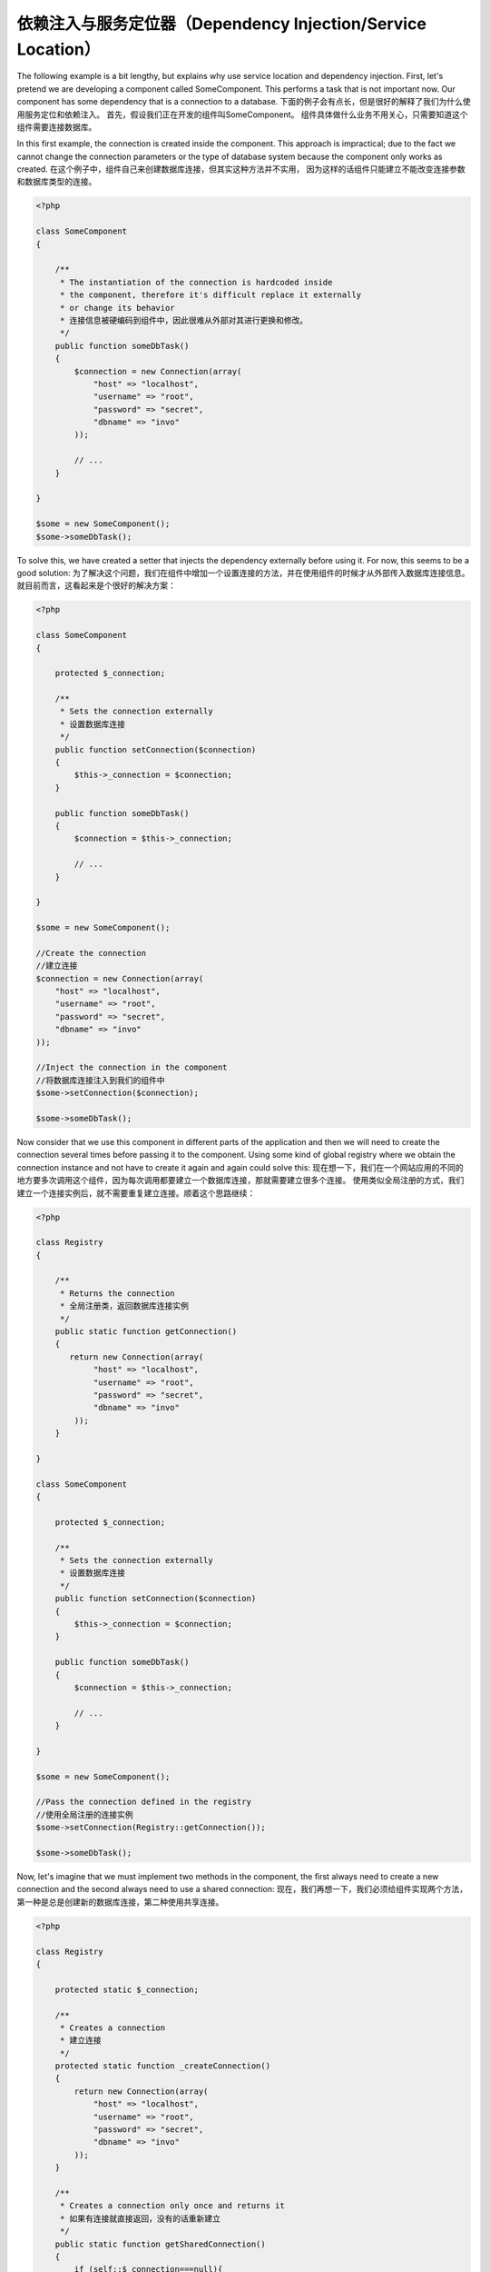 依赖注入与服务定位器（Dependency Injection/Service Location）
*************************************
The following example is a bit lengthy, but explains why use service location and dependency injection.
First, let's pretend we are developing a component called SomeComponent. This performs a task that is not important now.
Our component has some dependency that is a connection to a database.
下面的例子会有点长，但是很好的解释了我们为什么使用服务定位和依赖注入。
首先，假设我们正在开发的组件叫SomeComponent。
组件具体做什么业务不用关心，只需要知道这个组件需要连接数据库。

In this first example, the connection is created inside the component. This approach is impractical; due to the fact
we cannot change the connection parameters or the type of database system because the component only works as created.
在这个例子中，组件自己来创建数据库连接，但其实这种方法并不实用，
因为这样的话组件只能建立不能改变连接参数和数据库类型的连接。

.. code-block:: php

    <?php

    class SomeComponent
    {

        /**
         * The instantiation of the connection is hardcoded inside
         * the component, therefore it's difficult replace it externally
         * or change its behavior
         * 连接信息被硬编码到组件中，因此很难从外部对其进行更换和修改。
         */
        public function someDbTask()
        {
            $connection = new Connection(array(
                "host" => "localhost",
                "username" => "root",
                "password" => "secret",
                "dbname" => "invo"
            ));

            // ...
        }

    }

    $some = new SomeComponent();
    $some->someDbTask();

To solve this, we have created a setter that injects the dependency externally before using it. For now, this seems to be
a good solution:
为了解决这个问题，我们在组件中增加一个设置连接的方法，并在使用组件的时候才从外部传入数据库连接信息。就目前而言，这看起来是个很好的解决方案：

.. code-block:: php

    <?php

    class SomeComponent
    {

        protected $_connection;

        /**
         * Sets the connection externally
         * 设置数据库连接
         */
        public function setConnection($connection)
        {
            $this->_connection = $connection;
        }

        public function someDbTask()
        {
            $connection = $this->_connection;

            // ...
        }

    }

    $some = new SomeComponent();

    //Create the connection
    //建立连接
    $connection = new Connection(array(
        "host" => "localhost",
        "username" => "root",
        "password" => "secret",
        "dbname" => "invo"
    ));

    //Inject the connection in the component
    //将数据库连接注入到我们的组件中
    $some->setConnection($connection);

    $some->someDbTask();

Now consider that we use this component in different parts of the application and
then we will need to create the connection several times before passing it to the component.
Using some kind of global registry where we obtain the connection instance and not have
to create it again and again could solve this:
现在想一下，我们在一个网站应用的不同的地方要多次调用这个组件，因为每次调用都要建立一个数据库连接，那就需要建立很多个连接。
使用类似全局注册的方式，我们建立一个连接实例后，就不需要重复建立连接。顺着这个思路继续：

.. code-block:: php

    <?php

    class Registry
    {

        /**
         * Returns the connection
         * 全局注册类，返回数据库连接实例
         */
        public static function getConnection()
        {
           return new Connection(array(
                "host" => "localhost",
                "username" => "root",
                "password" => "secret",
                "dbname" => "invo"
            ));
        }

    }

    class SomeComponent
    {

        protected $_connection;

        /**
         * Sets the connection externally
         * 设置数据库连接
         */
        public function setConnection($connection)
        {
            $this->_connection = $connection;
        }

        public function someDbTask()
        {
            $connection = $this->_connection;

            // ...
        }

    }

    $some = new SomeComponent();

    //Pass the connection defined in the registry
    //使用全局注册的连接实例
    $some->setConnection(Registry::getConnection());

    $some->someDbTask();

Now, let's imagine that we must implement two methods in the component, the first always need to create a new connection and the second always need to use a shared connection:
现在，我们再想一下，我们必须给组件实现两个方法，第一种是总是创建新的数据库连接，第二种使用共享连接。

.. code-block:: php

    <?php

    class Registry
    {

        protected static $_connection;

        /**
         * Creates a connection
         * 建立连接
         */
        protected static function _createConnection()
        {
            return new Connection(array(
                "host" => "localhost",
                "username" => "root",
                "password" => "secret",
                "dbname" => "invo"
            ));
        }

        /**
         * Creates a connection only once and returns it
         * 如果有连接就直接返回，没有的话重新建立
         */
        public static function getSharedConnection()
        {
            if (self::$_connection===null){
                $connection = self::_createConnection();
                self::$_connection = $connection;
            }
            return self::$_connection;
        }

        /**
         * Always returns a new connection
         * 一直返回新的连接
         */
        public static function getNewConnection()
        {
            return self::_createConnection();
        }

    }

    class SomeComponent
    {

        protected $_connection;

        /**
         * Sets the connection externally
         * 设置数据库连接
         */
        public function setConnection($connection)
        {
            $this->_connection = $connection;
        }

        /**
         * This method always needs the shared connection
         * 这个方法一直使用共享连接
         */
        public function someDbTask()
        {
            $connection = $this->_connection;

            // ...
        }

        /**
         * This method always needs a new connection
         * 这个方法则一直使用新连接
         */
        public function someOtherDbTask($connection)
        {

        }

    }

    $some = new SomeComponent();

    //This injects the shared connection
    //这里将使用共享连接
    $some->setConnection(Registry::getSharedConnection());

    $some->someDbTask();

    //Here, we always pass a new connection as parameter
    //而这里，我们需要一直传一个新连接做参数
    $some->someOtherDbTask(Registry::getConnection());

So far we have seen how dependency injection solved our problems. Passing dependencies as arguments instead
of creating them internally in the code makes our application more maintainable and decoupled. However, in the long-term,
this form of dependency injection have some disadvantages.
到目前为止，我们已经看到依赖注入解决了我们的问题。将依赖作为参数传递而不是在代码内部建立它，使得我们的应用更易于维护和解耦，但是从长远来看，
依赖注入又有一些缺点。

For instance, if the component has many dependencies, we will need to create multiple setter arguments to pass
the dependencies or create a constructor that pass them with many arguments, additionally creating dependencies
before using the component, every time, makes our code not as maintainable as we would like:
例如，如果该组件有很多的依赖，我们就需要为每一个依赖创建一个赋值方法来进行参数传递或者创建一个可以传递多个参数的构造器，另外,
每一次使用该组件之前都要创建依赖，让我们代码可维护性并没有达到预期：
.. code-block:: php

    <?php

    //Create the dependencies or retrieve them from the registry
    //建立依赖或者从注册方法里搜索他们
    $connection = new Connection();
    $session = new Session();
    $fileSystem = new FileSystem();
    $filter = new Filter();
    $selector = new Selector();

    //Pass them as constructor parameters
    //作为构造方法的参数传递
    $some = new SomeComponent($connection, $session, $fileSystem, $filter, $selector);

    // ... or using setters
    // ... 或者使用赋值方法

    $some->setConnection($connection);
    $some->setSession($session);
    $some->setFileSystem($fileSystem);
    $some->setFilter($filter);
    $some->setSelector($selector);

Think we had to create this object in many parts of our application. If you ever do not require any of the dependencies,
we need to go everywhere to remove the parameter in the constructor or the setter where we injected the code. To solve this,
we return again to a global registry to create the component. However, it adds a new layer of abstraction before creating
the object:
想一想，我们需要在应用的许多地方创建此对象。一旦不再需要某个依赖，我们还需要在任何使用该组件的地方重复删除相关构造方法或赋值方法的参数。
为了解决这个问题，我们重新回到建立该组件的全局注册表，并且在创建对象前增加一个新的抽象层：

.. code-block:: php

    <?php

    class SomeComponent
    {

        // ...

        /**
         * Define a factory method to create SomeComponent instances injecting its dependencies
         * 定义一个注入依赖的工厂方法来创建该组件的实例
         */
        public static function factory()
        {

            $connection = new Connection();
            $session = new Session();
            $fileSystem = new FileSystem();
            $filter = new Filter();
            $selector = new Selector();

            return new self($connection, $session, $fileSystem, $filter, $selector);
        }

    }

One moment, we returned to the beginning, we are again building the dependencies inside of the component! We can move on and find out a way
to solve this problem every time. But it seems that time and again we fall back into bad practices.
啊哦，我们又回到了最初，我们有把依赖硬编码到组件内部！每一次我们都能找到一个解决问题的办法。但是一次又一次的我们再次失败。

A practical and elegant way to solve these problems is using a container for dependencies. The containers act as the global registry that
we saw earlier. Using the container for dependencies as a bridge to obtain the dependencies allows us to reduce the complexity
of our component:
使用依赖容器是解决这些问题最实际和优雅的方法。我们前面看到过，容器可以作为全局注册表。使用依赖容器作为桥梁来获取依赖可以让我们的组件降低复杂度。

.. code-block:: php

    <?php

    class SomeComponent
    {

        protected $_di;

        public function __construct($di)
        {
            $this->_di = $di;
        }

        public function someDbTask()
        {

            // Get the connection service
            // Always returns a new connection
            // 获取连接服务
            // 一直返回一个新连接
            $connection = $this->_di->get('db');

        }

        public function someOtherDbTask()
        {

            // Get a shared connection service,
            // this will return the same connection everytime
            // 获取一个共享连接服务
            // 每次都返回同样的连接
            $connection = $this->_di->getShared('db');

            //This method also requires an input filtering service
            //这个方法还需要一个输入过滤服务
            $filter = $this->_di->get('filter');

        }

    }

    $di = new Phalcon\DI();

    //Register a "db" service in the container
    //注册一个‘db’服务到容器
    $di->set('db', function() {
        return new Connection(array(
            "host" => "localhost",
            "username" => "root",
            "password" => "secret",
            "dbname" => "invo"
        ));
    });

    //Register a "filter" service in the container
    //注册一个‘filter’服务到容器
    $di->set('filter', function() {
        return new Filter();
    });

    //Register a "session" service in the container
    //注册一个‘session’服务到容器
    $di->set('session', function() {
        return new Session();
    });

    //Pass the service container as unique parameter
    //将该服务容器作为唯一的参数传递给组件
    $some = new SomeComponent($di);

    $some->someTask();

The component now simply access the service it requires when it needs it, if it does not require a service that is not even initialized
saving resources. The component is now highly decoupled. For example, we can replace the manner in which connections are created,
their behavior or any other aspect of them and that would not affect the component.
现在组件只在需要的时候才会访问服务，如果不需要某个服务，该服务甚至不会初始化，从而节省资源。该组件现在高度解耦。例如我们在每次创建连接前替换服务，
他们的行为或者任何其它方面都不会影响到组件的使用。

实现方法（Our approach）
============
Phalcon\\DI is a component implementing Dependency Injection and Location of services and it's itself a container for them.
Phalcon\\DI 是一个实现了依赖注入和位置服务的组件，它本身还是一个服务容器。

Since Phalcon is highly decoupled, Phalcon\\DI is essential to integrate the different components of the framework. The developer can
also use this component to inject dependencies and manage global instances of the different classes used in the application.
由于 Phalcon 高度解耦，Phalcon\\DI 是整合框架中不同组件必不可少的一部分。开发者还可以在应用中使用这个组件来注入依赖关系从而管理不同类的全局实例。

Basically, this component implements the `Inversion of Control`_ pattern. Applying this, the objects do not receive their dependencies
using setters or constructors, but requesting a service dependency injector. This reduces the overall complexity since there is only
one way to get the required dependencies within a component.
基本上，这个组件实现了控制模式反转。基于此，对象不在需要用赋值方法或者构造方法来处理依赖关系。
因为只有这一种方式来获取某个组件的所有需要的依赖，从而大大降低了整体的复杂度。

Additionally, this pattern increases testability in the code, thus making it less prone to errors.
此外，这种方式还增加了代码的可测试性，从而使代码更不容易出现错误。

使用容器注册服务（Registering services in the Container）
=====================================
The framework itself or the developer can register services. When a component A requires component B (or an instance of its class) to operate, it
can request component B from the container, rather than creating a new instance component B.
框架本身或者开发者都可以注册服务。当组件A的操作需要组件B（或者它的实例），组件A就可以从依赖容器中请求组件B，而不需要为组件B创建实例。

This way of working gives us many advantages:
这种工作方式为我们提供了很多好处：

* We can easily replace a component with one created by ourselves or a third party.
* 可以很容易的用自己的或者第三方的组件替换现在的。
* We have full control of the object initialization, allowing us to set these objects, as needed before delivering them to components.
* 拥有对象初始化的完整控制权，根据需要来设置组件需要对象。
* We can get global instances of components in a structured and unified way
* 可以在组件里用统一的方式获取全局实例

Services can be registered using several types of definitions:
定时服务的几种方式：

.. code-block:: php

    <?php

    //Create the Dependency Injector Container
    //创建依赖注入容器
    $di = new Phalcon\DI();

    //By its class name
    //使用类名称
    $di->set("request", 'Phalcon\Http\Request');

    //Using an anonymous function, the instance will be lazy loaded
    //使用匿名函数，实例会被延迟加载
    $di->set("request", function() {
        return new Phalcon\Http\Request();
    });

    //Registering an instance directly
    //直接注册实例
    $di->set("request", new Phalcon\Http\Request());

    //Using an array definition
    //数组方式定义
    $di->set("request", array(
        "className" => 'Phalcon\Http\Request'
    ));

The array syntax is also allowed to register services:
注册服务还可以使用数组语法方式

.. code-block:: php

    <?php

    //Create the Dependency Injector Container
    //创建依赖注入容器
    $di = new Phalcon\DI();

    //By its class name
    //使用类名称
    $di["request"] = 'Phalcon\Http\Request';

    //Using an anonymous function, the instance will be lazy loaded
    //使用匿名函数，实例会被延迟加载
    $di["request"] = function() {
        return new Phalcon\Http\Request();
    };

    //Registering an instance directly
    //直接注册实例
    $di["request"] = new Phalcon\Http\Request();

    //Using an array definition
    //数组方式定义
    $di["request"] = array(
        "className" => 'Phalcon\Http\Request'
    );

In the examples above, when the framework needs to access the request data, it will ask for the service identified as ‘request’ in the container.
The container in turn will return an instance of the required service. A developer might eventually replace a component when he/she needs.
在上面的例子中，当框架需要访问请求数据，它将在容器中查找并定位到‘request’服务。容器将返回一个请求服务的实例。只要开发者需要，就可以替换掉这个组件。

Each of the methods (demonstrated in the examples above) used to set/register a service has advantages and disadvantages. It is up to the
developer and the particular requirements that will designate which one is used.
上面例子中的每一种设置或注册服务的方法都有它的优点和缺点。具体用哪一种，取决于开发者的习惯和特殊的需求。

Setting a service by a string is simple, but lacks flexibility. Setting services using an array offers a lot more flexibility, but makes the
code more complicated. The lambda function is a good balance between the two, but could lead to more maintenance than one would expect.
用字符串方式设置服务是非常简单的，但是缺乏一些弹性。用数组设置服务则提供了更多的灵活性，但会使代码更复杂。匿名函数在这两者之间找到了一个很好的平衡，但是可能会带来一些维护难度。

Phalcon\\DI offers lazy loading for every service it stores. Unless the developer chooses to instantiate an object directly and store it
in the container, any object stored in it (via array, string, etc.) will be lazy loaded i.e. instantiated only when requested.
Phalcon\\DI 可以为保存其中的任何服务提供延迟加载，除非开发者选择将实例直接保存进容器。保存在容器中的任何对象（通过数组，字符串等方式）都会在它被请求的时候才延迟加载或者说实例化。

简单的注册（Simple Registration）
-------------------
As seen before, there are several ways to register services. These we call simple:
如上所叙，注册服务的方式是多重多样的。这些方式我们称之为简单方式。

String（字符串）
^^^^^^
This type expects the name of a valid class, returning an object of the specified class, if the class is not loaded it will be instantiated using an auto-loader.
This type of definition does not allow to specify arguments for the class constructor or parameters:
这种类型需要使用有效的类的名称，返回指定的类的对象，如果类还没有加载，它将被自动加载机制自动加载并实例化。
这种定义类型不允许为类的构造方法传递指定的参数。

.. code-block:: php

    <?php

    // return new Phalcon\Http\Request();
    // 返回 new Phalcon\Http\Request()
    $di->set('request', 'Phalcon\Http\Request');

对象（Object）
^^^^^^
This type expects an object. Due to the fact that object does not need to be resolved as it is
already an object, one could say that it is not really a dependency injection,
however it is useful if you want to force the returned dependency to always be
the same object/value:
这种方式需要一个对象。由于它已经是一个对象而不需要处理，你可以说这种方式不是真正的依赖注入，
然而如果你想强制它一直返回同样的对象/值的时候，这种方式是很有用的。

.. code-block:: php

    <?php

    // return new Phalcon\Http\Request();
    // 返回 new Phalcon\Http\Request()
    $di->set('request', new Phalcon\Http\Request());

闭包与匿名函数（Closures/Anonymous functions）
^^^^^^^^^^^^^^^^^^^^^^^^^^^^
This method offers greater freedom to build the dependency as desired, however, it is difficult to
change some of the parameters externally without having to completely change the definition of dependency:
如同希望的一样，这种方式为建立依赖提供了更大的自由，然而，修改不需要完全修改的依赖定义的外部参数是困难的（好绕口的一句话）。

.. code-block:: php

    <?php

    $di->set("db", function() {
        return new \Phalcon\Db\Adapter\Pdo\Mysql(array(
             "host" => "localhost",
             "username" => "root",
             "password" => "secret",
             "dbname" => "blog"
        ));
    });

Some of the limitations can be overcome by passing additional variables to the closure's environment:
一些不方便的地方可以通过传递附加变量到封闭函数来解决

.. code-block:: php

    <?php

    //Using the $config variable in the current scope
    //在当前范围内使用变量 $config
    $di->set("db", function() use ($config) {
        return new \Phalcon\Db\Adapter\Pdo\Mysql(array(
             "host" => $config->host,
             "username" => $config->username,
             "password" => $config->password,
             "dbname" => $config->name
        ));
    });

复杂的注册（Complex Registration）
--------------------
If it is required to change the definition of a service without instantiating/resolving the service,
then, we need to define the services using the array syntax. Define a service using an array definition
can be a little more verbose:

.. code-block:: php

    <?php

    //Register a service 'logger' with a class name and its parameters
    $di->set('logger', array(
        'className' => 'Phalcon\Logger\Adapter\File',
        'arguments' => array(
            array(
                'type' => 'parameter',
                'value' => '../apps/logs/error.log'
            )
        )
    ));

    //Using an anonymous function
    $di->set('logger', function() {
        return new \Phalcon\Logger\Adapter\File('../apps/logs/error.log');
    });

Both service registrations above produce the same result. The array definition however, allows for alteration of the service parameters if needed:

.. code-block:: php

    <?php

    //Change the service class name
    $di->getService('logger')->setClassName('MyCustomLogger');

    //Change the first parameter without instantiating the logger
    $di->getService('logger')->setParameter(0, array(
        'type' => 'parameter',
        'value' => '../apps/logs/error.log'
    ));

In addition by using the array syntax you can use three types of dependency injection:

构造函数注入（Constructor Injection）
^^^^^^^^^^^^^^^^^^^^^
This injection type passes the dependencies/arguments to the class constructor.
Let's pretend we have the following component:

.. code-block:: php

    <?php

    namespace SomeApp;

    use Phalcon\Http\Response;

    class SomeComponent
    {

        protected $_response;

        protected $_someFlag;

        public function __construct(Response $response, $someFlag)
        {
            $this->_response = $response;
            $this->_someFlag = $someFlag;
        }

    }

The service can be registered this way:

.. code-block:: php

    <?php

    $di->set('response', array(
        'className' => 'Phalcon\Http\Response'
    ));

    $di->set('someComponent', array(
        'className' => 'SomeApp\SomeComponent',
        'arguments' => array(
            array('type' => 'service', 'name' => 'response'),
            array('type' => 'parameter', 'value' => true)
        )
    ));

The service "response" (Phalcon\\Http\\Response) is resolved to be passed as the first argument of the constructor,
while the second is a boolean value (true) that is passed as it is.

设值注入（Setter Injection）
^^^^^^^^^^^^^^^^
Classes may have setters to inject optional dependencies, our previous class can be changed to accept the dependencies with setters:

.. code-block:: php

    <?php

    namespace SomeApp;

    use Phalcon\Http\Response;

    class SomeComponent
    {

        protected $_response;

        protected $_someFlag;

        public function setResponse(Response $response)
        {
            $this->_response = $response;
        }

        public function setFlag($someFlag)
        {
            $this->_someFlag = $someFlag;
        }

    }

A service with setter injection can be registered as follows:

.. code-block:: php

    <?php

    $di->set('response', array(
        'className' => 'Phalcon\Http\Response'
    ));

    $di->set('someComponent', array(
        'className' => 'SomeApp\SomeComponent',
        'calls' => array(
            array(
                'method' => 'setResponse',
                'arguments' => array(
                    array('type' => 'service', 'name' => 'response'),
                )
            ),
            array(
                'method' => 'setFlag',
                'arguments' => array(
                    array('type' => 'parameter', 'value' => true)
                )
            )
        )
    ));

属性注入（Properties Injection）
^^^^^^^^^^^^^^^^^^^^
A less common strategy is to inject dependencies or parameters directly into public attributes of the class:

.. code-block:: php

    <?php

    namespace SomeApp;

    use Phalcon\Http\Response;

    class SomeComponent
    {

        public $response;

        public $someFlag;

    }

A service with properties injection can be registered as follows:

.. code-block:: php

    <?php

    $di->set('response', array(
        'className' => 'Phalcon\Http\Response'
    ));

    $di->set('someComponent', array(
        'className' => 'SomeApp\SomeComponent',
        'properties' => array(
            array(
                'name' => 'response',
                'value' => array('type' => 'service', 'name' => 'response')
            ),
            array(
                'name' => 'someFlag',
                'value' => array('type' => 'parameter', 'value' => true)
            )
        )
    ));

Supported parameter types include the following:

+-------------+----------------------------------------------------------+-------------------------------------------------------------------------------------+
| Type        | Description                                              | Example                                                                             |
+=============+==========================================================+=====================================================================================+
| parameter   | Represents a literal value to be passed as parameter     | array('type' => 'parameter', 'value' => 1234)                                       |
+-------------+----------------------------------------------------------+-------------------------------------------------------------------------------------+
| service     | Represents another service in the service container      | array('type' => 'service', 'name' => 'request')                                     |
+-------------+----------------------------------------------------------+-------------------------------------------------------------------------------------+
| instance    | Represents an object that must be built dynamically      | array('type' => 'instance', 'className' => 'DateTime', 'arguments' => array('now')) |
+-------------+----------------------------------------------------------+-------------------------------------------------------------------------------------+

Resolving a service whose definition is complex may be slightly slower than simple definitions seen previously. However,
these provide a more robust approach to define and inject services.

Mixing different types of definitions is allowed, everyone can decide what is the most appropriate way to register the services
according to the application needs.

服务解疑（Resolving Services）
==================
Obtaining a service from the container is a matter of simply calling the “get” method. A new instance of the service will be returned:

.. code-block:: php

    <?php $request = $di->get("request");

Or by calling through the magic method:

.. code-block:: php

    <?php

    $request = $di->getRequest();

Or using the array-access syntax:

.. code-block:: php

    <?php

    $request = $di['request'];

Arguments can be passed to the constructor by adding an array parameter to the method "get":

.. code-block:: php

    <?php

    // new MyComponent("some-parameter", "other")
    $component = $di->get("MyComponent", array("some-parameter", "other"));

共享服务（Shared services）
===============
Services can be registered as "shared" services this means that they always will act as singletons_. Once the service is resolved for the first time
the same instance of it is returned every time a consumer retrieve the service from the container:

.. code-block:: php

    <?php

    //Register the session service as "always shared"
    $di->setShared('session', function() {
        $session = new Phalcon\Session\Adapter\Files();
        $session->start();
        return $session;
    });

    $session = $di->get('session'); // Locates the service for the first time
    $session = $di->getSession(); // Returns the first instantiated object

An alternative way to register shared services is to pass "true" as third parameter of "set":

.. code-block:: php

    <?php

    //Register the session service as "always shared"
    $di->set('session', function() {
        //...
    }, true);

If a service isn't registered as shared and you want to be sure that a shared instance will be accessed every time
the service is obtained from the DI, you can use the 'getShared' method:

.. code-block:: php

    <?php

    $request = $di->getShared("request");

单独操作服务（Manipulating services individually）
==================================
Once a service is registered in the service container, you can retrieve it to manipulate it individually:

.. code-block:: php

    <?php

    //Register the "register" service
    $di->set('request', 'Phalcon\Http\Request');

    //Get the service
    $requestService = $di->getService('request');

    //Change its definition
    $requestService->setDefinition(function() {
        return new Phalcon\Http\Request();
    });

    //Change it to shared
    $requestService->setShared(true);

    //Resolve the service (return a Phalcon\Http\Request instance)
    $request = $requestService->resolve();

通过服务容器实例化类（Instantiating classes via the Service Container）
===============================================
When you request a service to the service container, if it can't find out a service with the same name it'll try to load a class with
the same name. With this behavior we can replace any class by another simply by registering a service with its name:

.. code-block:: php

    <?php

    //Register a controller as a service
    $di->set('IndexController', function() {
        $component = new Component();
        return $component;
    }, true);

    //Register a controller as a service
    $di->set('MyOtherComponent', function() {
        //Actually returns another component
        $component = new AnotherComponent();
        return $component;
    });

    //Create an instance via the service container
    $myComponent = $di->get('MyOtherComponent');

You can take advantage of this, always instantiating your classes via the service container (even if they aren't registered as services). The DI will
fallback to a valid autoloader to finally load the class. By doing this, you can easily replace any class in the future by implementing a definition
for it.

自动注入 DI（Automatic Injecting of the DI itself）
====================================
If a class or component requires the DI itself to locate services, the DI can automatically inject itself to the instances it creates,
to do this, you need to implement the :doc:`Phalcon\\DI\\InjectionAwareInterface <../api/Phalcon_DI_InjectionAwareInterface>` in your classes:

.. code-block:: php

    <?php

    class MyClass implements \Phalcon\DI\InjectionAwareInterface
    {

        protected $_di;

        public function setDi($di)
        {
            $this->_di = $di;
        }

        public function getDi()
        {
            return $this->_di;
        }

    }

Then once the service is resolved, the $di will be passed to setDi automatically:

.. code-block:: php

    <?php

    //Register the service
    $di->set('myClass', 'MyClass');

    //Resolve the service (NOTE: $myClass->setDi($di) is automatically called)
    $myClass = $di->get('myClass');

避免服务解析（Avoiding service resolution）
===========================
Some services are used in each of the requests made to the application, eliminate the process of resolving the service
could add some small improvement in performance.

.. code-block:: php

    <?php

    //Resolve the object externally instead of using a definition for it:
    $router = new MyRouter();

    //Pass the resolved object to the service registration
    $di->set('router', $router);

使用文件组织服务（Organizing services in files）
============================
You can better organize your application by moving the service registration to individual files instead of
doing everything in the application's bootstrap:

.. code-block:: php

    <?php

    $di->set('router', function() {
        return include "../app/config/routes.php";
    });

Then in the file ("../app/config/routes.php") return the object resolved:

.. code-block:: php

    <?php

    $router = new MyRouter();

    $router->post('/login');

    return $router;

使用静态的方式访问注入器（Accessing the DI in a static way）
================================
If needed you can access the latest DI created in a static function in the following way:

.. code-block:: php

    <?php

    class SomeComponent
    {

        public static function someMethod()
        {
            //Get the session service
            $session = Phalcon\DI::getDefault()->getSession();
        }

    }

注入器默认工厂（Factory Default DI）
==================
Although the decoupled character of Phalcon offers us great freedom and flexibility, maybe we just simply want to use it as a full-stack
framework. To achieve this, the framework provides a variant of Phalcon\\DI called Phalcon\\DI\\FactoryDefault. This class automatically
registers the appropriate services bundled with the framework to act as full-stack.

.. code-block:: php

    <?php $di = new Phalcon\DI\FactoryDefault();

服务名称约定（Service Name Conventions）
========================
Although you can register services with the names you want, Phalcon has a several naming conventions that allow it to get the
the correct (built-in) service when you need it.

+---------------------+---------------------------------------------+----------------------------------------------------------------------------------------------------+--------+
| Service Name        | Description                                 | Default                                                                                            | Shared |
+=====================+=============================================+====================================================================================================+========+
| dispatcher          | Controllers Dispatching Service             | :doc:`Phalcon\\Mvc\\Dispatcher <../api/Phalcon_Mvc_Dispatcher>`                                    | Yes    |
+---------------------+---------------------------------------------+----------------------------------------------------------------------------------------------------+--------+
| router              | Routing Service                             | :doc:`Phalcon\\Mvc\\Router <../api/Phalcon_Mvc_Router>`                                            | Yes    |
+---------------------+---------------------------------------------+----------------------------------------------------------------------------------------------------+--------+
| url                 | URL Generator Service                       | :doc:`Phalcon\\Mvc\\Url <../api/Phalcon_Mvc_Url>`                                                  | Yes    |
+---------------------+---------------------------------------------+----------------------------------------------------------------------------------------------------+--------+
| request             | HTTP Request Environment Service            | :doc:`Phalcon\\Http\\Request <../api/Phalcon_Http_Request>`                                        | Yes    |
+---------------------+---------------------------------------------+----------------------------------------------------------------------------------------------------+--------+
| response            | HTTP Response Environment Service           | :doc:`Phalcon\\Http\\Response <../api/Phalcon_Http_Response>`                                      | Yes    |
+---------------------+---------------------------------------------+----------------------------------------------------------------------------------------------------+--------+
| cookies             | HTTP Cookies Management Service             | :doc:`Phalcon\\Http\\Response\\Cookies <../api/Phalcon_Http_Response_Cookies>`                     | Yes    |
+---------------------+---------------------------------------------+----------------------------------------------------------------------------------------------------+--------+
| filter              | Input Filtering Service                     | :doc:`Phalcon\\Filter <../api/Phalcon_Filter>`                                                     | Yes    |
+---------------------+---------------------------------------------+----------------------------------------------------------------------------------------------------+--------+
| flash               | Flash Messaging Service                     | :doc:`Phalcon\\Flash\\Direct <../api/Phalcon_Flash_Direct>`                                        | Yes    |
+---------------------+---------------------------------------------+----------------------------------------------------------------------------------------------------+--------+
| flashSession        | Flash Session Messaging Service             | :doc:`Phalcon\\Flash\\Session <../api/Phalcon_Flash_Session>`                                      | Yes    |
+---------------------+---------------------------------------------+----------------------------------------------------------------------------------------------------+--------+
| session             | Session Service                             | :doc:`Phalcon\\Session\\Adapter\\Files <../api/Phalcon_Session_Adapter_Files>`                     | Yes    |
+---------------------+---------------------------------------------+----------------------------------------------------------------------------------------------------+--------+
| eventsManager       | Events Management Service                   | :doc:`Phalcon\\Events\\Manager <../api/Phalcon_Events_Manager>`                                    | Yes    |
+---------------------+---------------------------------------------+----------------------------------------------------------------------------------------------------+--------+
| db                  | Low-Level Database Connection Service       | :doc:`Phalcon\\Db <../api/Phalcon_Db>`                                                             | Yes    |
+---------------------+---------------------------------------------+----------------------------------------------------------------------------------------------------+--------+
| security            | Security helpers                            | :doc:`Phalcon\\Security <../api/Phalcon_Security>`                                                 | Yes    |
+---------------------+---------------------------------------------+----------------------------------------------------------------------------------------------------+--------+
| crypt               | Encrypt/Decrypt data                        | :doc:`Phalcon\\Crypt <../api/Phalcon_Crypt>`                                                       | Yes    |
+---------------------+---------------------------------------------+----------------------------------------------------------------------------------------------------+--------+
| tag                 | HTML generation helpers                     | :doc:`Phalcon\\Tag <../api/Phalcon_Tag>`                                                           | Yes    |
+---------------------+---------------------------------------------+----------------------------------------------------------------------------------------------------+--------+
| escaper             | Contextual Escaping                         | :doc:`Phalcon\\Escaper <../api/Phalcon_Escaper>`                                                   | Yes    |
+---------------------+---------------------------------------------+----------------------------------------------------------------------------------------------------+--------+
| annotations         | Annotations Parser                          | :doc:`Phalcon\\Annotations\\Adapter\\Memory <../api/Phalcon_Annotations_Adapter_Memory>`           | Yes    |
+---------------------+---------------------------------------------+----------------------------------------------------------------------------------------------------+--------+
| modelsManager       | Models Management Service                   | :doc:`Phalcon\\Mvc\\Model\\Manager <../api/Phalcon_Mvc_Model_Manager>`                             | Yes    |
+---------------------+---------------------------------------------+----------------------------------------------------------------------------------------------------+--------+
| modelsMetadata      | Models Meta-Data Service                    | :doc:`Phalcon\\Mvc\\Model\\MetaData\\Memory <../api/Phalcon_Mvc_Model_MetaData_Memory>`            | Yes    |
+---------------------+---------------------------------------------+----------------------------------------------------------------------------------------------------+--------+
| transactionManager  | Models Transaction Manager Service          | :doc:`Phalcon\\Mvc\\Model\\Transaction\\Manager <../api/Phalcon_Mvc_Model_Transaction_Manager>`    | Yes    |
+---------------------+---------------------------------------------+----------------------------------------------------------------------------------------------------+--------+
| modelsCache         | Cache backend for models cache              | None                                                                                               | -      |
+---------------------+---------------------------------------------+----------------------------------------------------------------------------------------------------+--------+
| viewsCache          | Cache backend for views fragments           | None                                                                                               | -      |
+---------------------+---------------------------------------------+----------------------------------------------------------------------------------------------------+--------+

自定义注入器（Implementing your own DI）
========================
The :doc:`Phalcon\\DiInterface <../api/Phalcon_DiInterface>` interface must be implemented to create your own DI replacing the one provided by Phalcon or extend the current one.

.. _`Inversion of Control`: http://en.wikipedia.org/wiki/Inversion_of_control
.. _Singletons: http://en.wikipedia.org/wiki/Singleton_pattern
